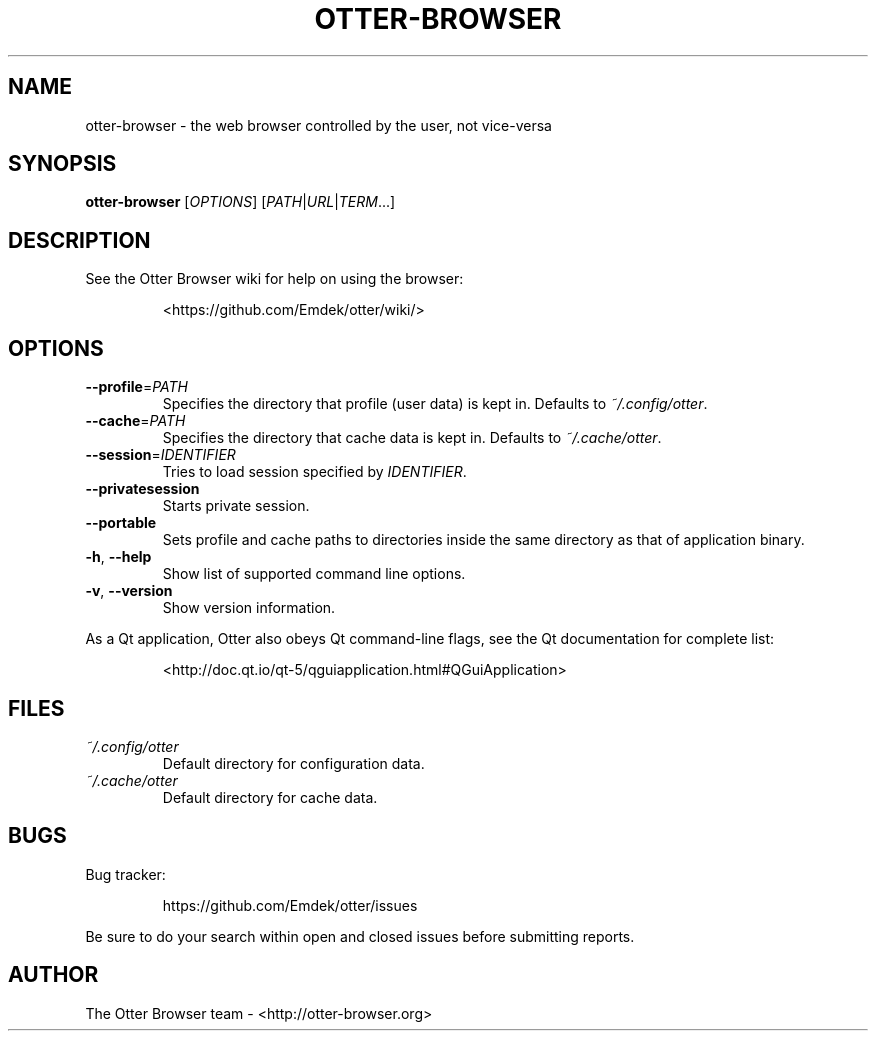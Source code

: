 .TH OTTER-BROWSER 1 "January 2015" "" "USER COMMANDS"
.SH NAME
otter-browser \- the web browser controlled by the user, not vice-versa
.SH SYNOPSIS
.B otter-browser
[\fIOPTIONS\fR] [\fIPATH\fR|\fIURL\fR|\fITERM\fR...]
.SH DESCRIPTION
See the Otter Browser wiki for help on using the browser:
.IP
<https://github.com/Emdek/otter/wiki/>
.SH OPTIONS
.TP
\fB\-\-profile\fR=\fIPATH\fR
Specifies the directory that profile (user data) is kept in.
Defaults to \fI~/.config/otter\fR.
.TP
\fB\-\-cache\fR=\fIPATH\fR
Specifies the directory that cache data is kept in.
Defaults to \fI~/.cache/otter\fR.
.TP
\fB\-\-session\fR=\fIIDENTIFIER\fR
Tries to load session specified by \fIIDENTIFIER\fR.
.TP
\fB\-\-privatesession\fR
Starts private session.
.TP
\fB\-\-portable\fR
Sets profile and cache paths to directories inside
the same directory as that of application binary.
.TP
\fB\-h\fR, \fB\-\-help\fR
Show list of supported command line options.
.TP
\fB\-v\fR, \fB\-\-version\fR
Show version information.
.PP
As a Qt application, Otter also obeys Qt command-line flags, see the Qt
documentation for complete list:
.IP
<http://doc.qt.io/qt-5/qguiapplication.html#QGuiApplication>
.SH FILES
.TP
.I ~/.config/otter
Default directory for configuration data.
.TP
.I ~/.cache/otter
Default directory for cache data.
.SH BUGS
Bug tracker:
.IP
https://github.com/Emdek/otter/issues
.PP
Be sure to do your search within open and closed issues before submitting reports.
.SH AUTHOR
The Otter Browser team \- <http://otter-browser.org>
